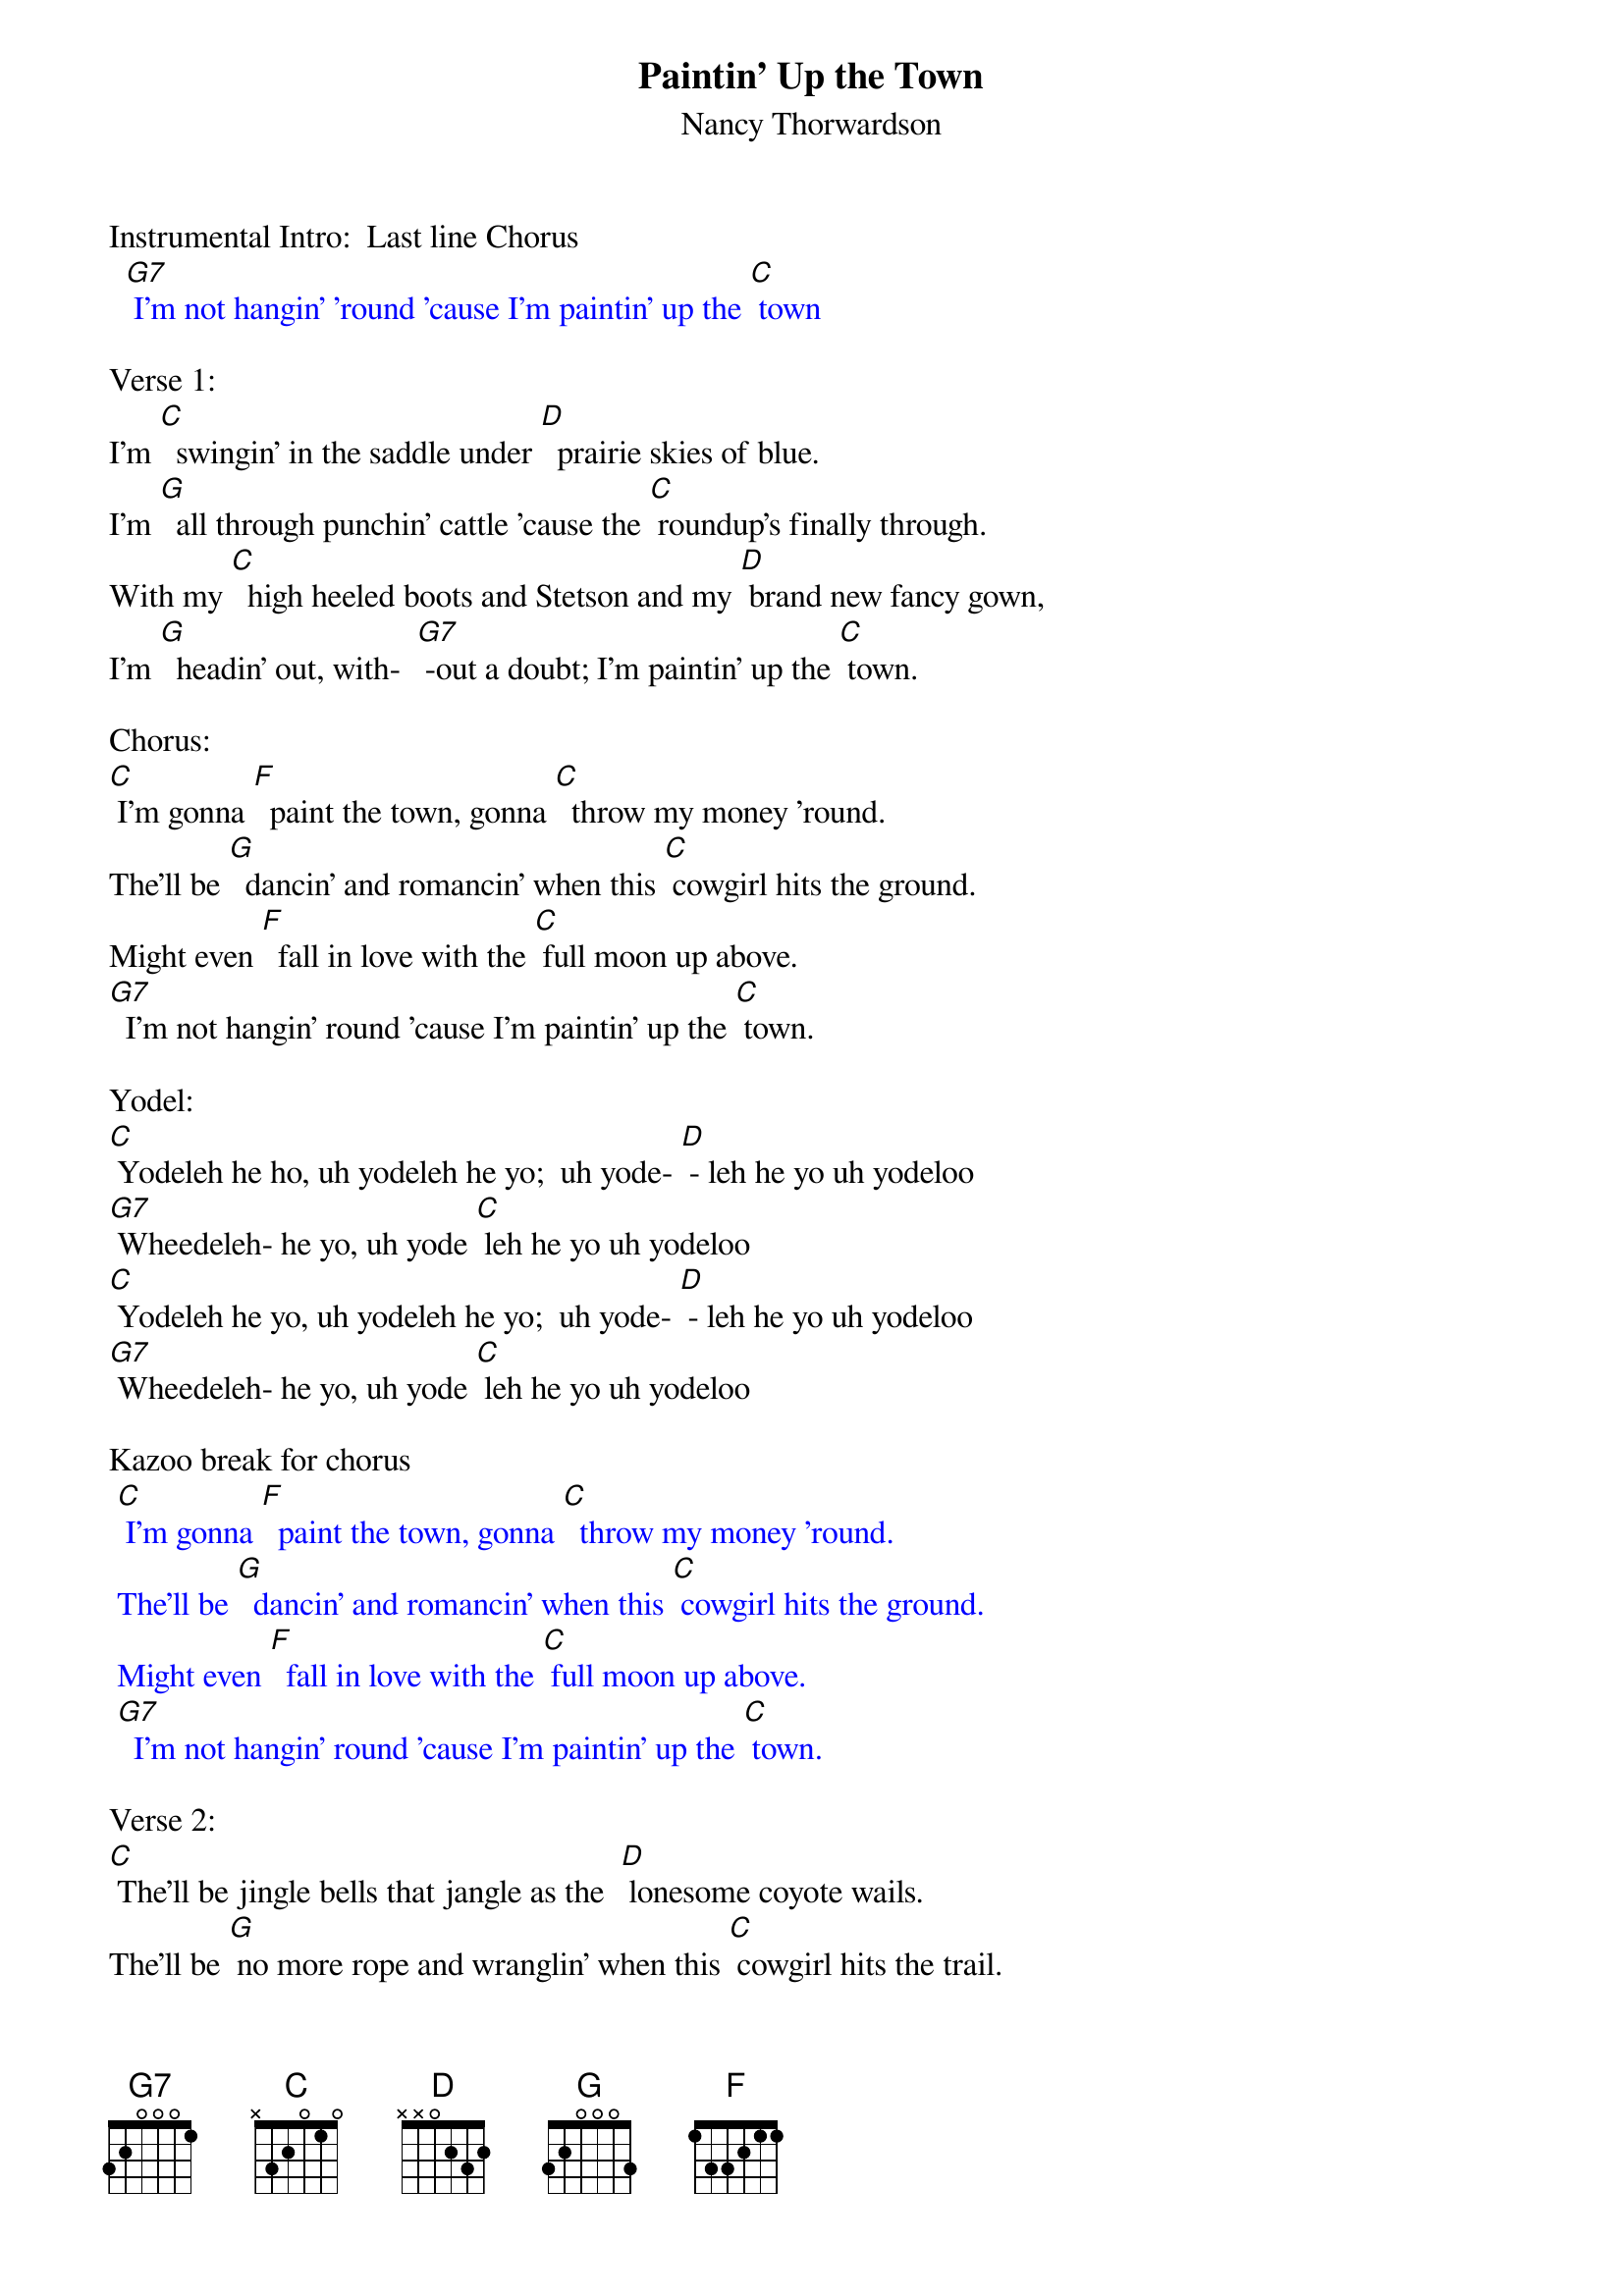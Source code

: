 {t: Paintin' Up the Town}
{st: Nancy Thorwardson}

Instrumental Intro:  Last line Chorus
{textcolour: blue}
  [G7] I'm not hangin' 'round 'cause I'm paintin' up the [C] town
{textcolour}

Verse 1:
I'm [C]  swingin' in the saddle under [D]  prairie skies of blue.
I'm [G]  all through punchin' cattle 'cause the [C] roundup's finally through.
With my [C]  high heeled boots and Stetson and my [D] brand new fancy gown,
I'm [G]  headin' out, with-  [G7] -out a doubt; I'm paintin' up the [C] town.

Chorus:
[C] I'm gonna [F]  paint the town, gonna [C]  throw my money 'round.
The'll be [G]  dancin' and romancin' when this [C] cowgirl hits the ground.
Might even [F]  fall in love with the [C] full moon up above.
[G7]  I'm not hangin' round 'cause I'm paintin' up the [C] town.

Yodel:
[C] Yodeleh he ho, uh yodeleh he yo;  uh yode- [D] - leh he yo uh yodeloo
[G7] Wheedeleh- he yo, uh yode [C] leh he yo uh yodeloo
[C] Yodeleh he yo, uh yodeleh he yo;  uh yode- [D] - leh he yo uh yodeloo
[G7] Wheedeleh- he yo, uh yode [C] leh he yo uh yodeloo

Kazoo break for chorus
{textcolour: blue}
 [C] I'm gonna [F]  paint the town, gonna [C]  throw my money 'round.
 The'll be [G]  dancin' and romancin' when this [C] cowgirl hits the ground.
 Might even [F]  fall in love with the [C] full moon up above.
 [G7]  I'm not hangin' round 'cause I'm paintin' up the [C] town.
{textcolour}

Verse 2:
[C] The'll be jingle bells that jangle as the  [D] lonesome coyote wails.
The'll be [G] no more rope and wranglin' when this [C] cowgirl hits the trail.
With my [C]  high- falutin' ways I'll be a [D] gal of some reknown.
My [G7]  heart's awhirl; this old cowgirl is paintin' up the [C] town.

Chorus:
[C] I'm gonna [F]  paint the town, gonna [C]  throw my money 'round.
The'll be [G]  dancin' and romancin' when this [C] cowgirl hits the ground.
Might even [F]  fall in love with the [C] full moon up above.
[G7]  I'm not hangin' round 'cause I'm paintin' up the [C] town.

Yodel:
[C] Yodeleh he yo, uh yodeleh he yo;  uh yode- [D] - leh he yo uh yodeloo
[G7] Wheedeleh- he yo, uh yode [C] leh he yo uh yodeloo
[C] Yodeleh he yo, uh yodeleh he yo;  uh yode- [D] - leh he yo uh yodeloo
[G7] Wheedeleh- he yo, uh yode [C] leh he yo uh yodeloo

 Outro:                                                                            (retard-   -   -   -  - -)
(Tag 1 sing)     [G7]  I'm not hangin' round 'cause I'm     pain-tin'  up  the  [C] town.
(Tag 2 chords)       [F] / [C] / [F] /  [C] / [F] / [C]






